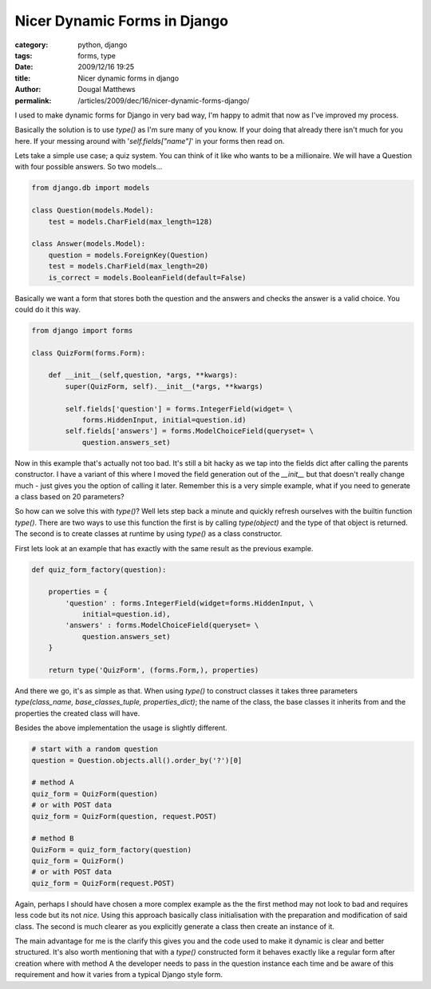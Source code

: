 Nicer Dynamic Forms in Django
#############################

:category: python, django
:tags: forms, type
:date: 2009/12/16 19:25
:title: Nicer dynamic forms in django
:author: Dougal Matthews
:permalink: /articles/2009/dec/16/nicer-dynamic-forms-django/

I used to make dynamic forms for Django in very bad way, I'm happy to admit
that now as I've improved my process.

Basically the solution is to use `type()` as I'm sure many of you know. If your
doing that already there isn't much for you here. If your messing around with
'`self.fields["name"]`' in your forms then read on.

Lets take a simple use case; a quiz system. You can think of it like who
wants to be a millionaire. We will have a Question with four possible
answers. So two models...

.. code-block:: python

    from django.db import models

    class Question(models.Model):
        test = models.CharField(max_length=128)

    class Answer(models.Model):
        question = models.ForeignKey(Question)
        test = models.CharField(max_length=20)
        is_correct = models.BooleanField(default=False)

Basically we want a form that stores both the question and the
answers and checks the answer is a valid choice. You could do it this way.

.. code-block:: python

    from django import forms

    class QuizForm(forms.Form):

        def __init__(self,question, *args, **kwargs):
            super(QuizForm, self).__init__(*args, **kwargs)

            self.fields['question'] = forms.IntegerField(widget= \
                forms.HiddenInput, initial=question.id)
            self.fields['answers'] = forms.ModelChoiceField(queryset= \
                question.answers_set)

Now in this example that's actually not too bad. It's still a bit hacky
as we tap into the fields dict after calling the parents constructor. I
have a variant of this where I moved the field generation out of the
`__init__` but that doesn't really change much - just gives you the
option of calling it later. Remember this is a very simple example,
what if you need to generate a class based on 20 parameters?

So how can we solve this with `type()`? Well lets step back a minute and
quickly refresh ourselves with the builtin function `type()`. There are
two ways to use this function the first is by calling `type(object)`
and the type of that object is returned. The second is to create
classes at runtime by using `type()` as a class constructor.

First lets look at an example that has exactly with the same result
as the previous example.

.. code-block:: python

    def quiz_form_factory(question):

        properties = {
            'question' : forms.IntegerField(widget=forms.HiddenInput, \
                initial=question.id),
            'answers' : forms.ModelChoiceField(queryset= \
                question.answers_set)
        }

        return type('QuizForm', (forms.Form,), properties)

And there we go, it's as simple as that. When using `type()` to
construct classes it takes three parameters
`type(class_name, base_classes_tuple, properties_dict)`; the name
of the class, the base classes it inherits from and the properties the
created class will have.

Besides the above implementation the usage is slightly different.

.. code-block:: python

    # start with a random question
    question = Question.objects.all().order_by('?')[0]

    # method A
    quiz_form = QuizForm(question)
    # or with POST data
    quiz_form = QuizForm(question, request.POST)

    # method B
    QuizForm = quiz_form_factory(question)
    quiz_form = QuizForm()
    # or with POST data
    quiz_form = QuizForm(request.POST)

Again, perhaps I should have chosen a more complex example as the
the first method may not look to bad and  requires less code but its
not *nice*. Using this approach basically class initialisation with the
preparation and modification of said class. The second is  much
clearer as you explicitly generate a class then create an instance of it.

The main advantage for me is the clarify this gives you and the code
used to make it dynamic is clear and better structured. It's also
worth mentioning that with a `type()` constructed form it behaves
exactly like a regular form after creation where with method A the
developer needs to pass in the question instance each time and be aware
of this requirement and how it varies from a typical Django style form.

